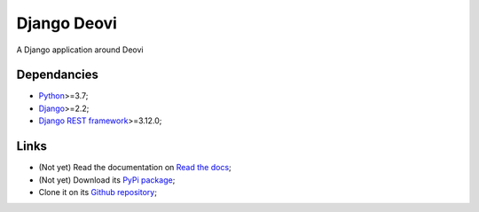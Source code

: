 .. _Python: https://www.python.org/
.. _Django: https://www.djangoproject.com/
.. _Django REST framework: https://www.django-rest-framework.org/

============
Django Deovi
============

A Django application around Deovi

Dependancies
************

* `Python`_>=3.7;
* `Django`_>=2.2;
* `Django REST framework`_>=3.12.0;

Links
*****

* (Not yet) Read the documentation on `Read the docs <https://django-deovi.readthedocs.io/>`_;
* (Not yet) Download its `PyPi package <https://pypi.python.org/pypi/django-deovi>`_;
* Clone it on its `Github repository <https://github.com/sveetch/django-deovi>`_;
